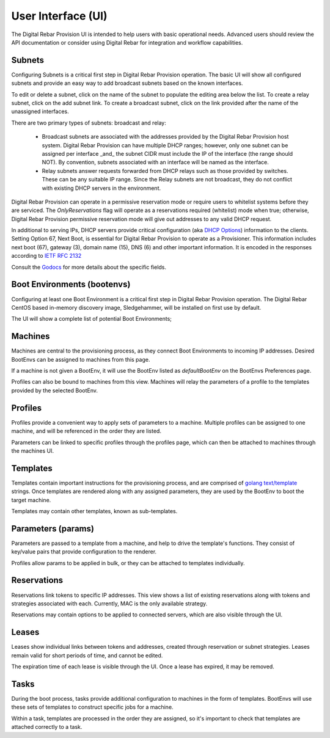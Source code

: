 .. Copyright (c) 2017 RackN Inc.
.. Licensed under the Apache License, Version 2.0 (the "License");
.. Digital Rebar Provision documentation under Digital Rebar master license
.. index::
  pair: Digital Rebar Provision; Developer Environment

.. _rs_ui:

User Interface (UI)
~~~~~~~~~~~~~~~~~~~

The Digital Rebar Provision UI is intended to help users with basic operational needs.  Advanced users should review the API documentation or consider using Digital Rebar for integration and workflow capabilities.

.. _rs_ui_subnets:

Subnets
-------

Configuring Subnets is a critical first step in Digital Rebar Provision operation.  The basic UI will show all configured subnets and provide an easy way to add broadcast subnets based on the known interfaces.

To edit or delete a subnet, click on the name of the subnet to populate the editing area below the list.  To create a relay subnet, click on the add subnet link.  To create a broadcast subnet, click on the link provided after the name of the unassigned interfaces.

There are two primary types of subnets: broadcast and relay:

  * Broadcast subnets are associated with the addresses provided by the Digital Rebar Provision host system.  Digital Rebar Provision can have multiple DHCP ranges; however, only one subnet can be assigned per interface _and_ the subnet CIDR must include the IP of the interface (the range should NOT).  By convention, subnets associated with an interface will be named as the interface.
  * Relay subnets answer requests forwarded from DHCP relays such as those provided by switches.  These can be any suitable IP range.  Since the Relay subnets are not broadcast, they do not conflict with existing DHCP servers in the environment.

Digital Rebar Provision can operate in a permissive reservation mode or require users to whitelist systems before they are serviced.  The `OnlyReservations` flag will operate as a reservations required (whitelist) mode when true; otherwise, Digital Rebar Provision permissive reservation mode will give out addresses to any valid DHCP request.

In additional to serving IPs, DHCP servers provide critical configuration (aka `DHCP Options <https://en.wikipedia.org/wiki/Dynamic_Host_Configuration_Protocol#DHCP_options>`_) information to the clients.  Setting Option 67, Next Boot, is essential for Digital Rebar Provision to operate as a Provisioner.  This information includes next boot (67), gateway (3), domain name (15), DNS (6) and other important information.  It is encoded in the responses according to `IETF RFC 2132 <https://tools.ietf.org/html/rfc2132>`_

Consult the `Godocs <https://godoc.org/github.com/digitalrebar/provision/backend#Subnet>`_ for more details about the specific fields.

.. _rs_ui_bootenvs:

Boot Environments (bootenvs)
----------------------------

Configuring at least one Boot Environment is a critical first step in Digital Rebar Provision operation.  The Digital Rebar CentOS based in-memory discovery image, Sledgehammer, will be installed on first use by default.

The UI will show a complete list of potential Boot Environments;

.. _rs_ui_machines:

Machines
--------

Machines are central to the provisioning process, as they connect Boot Environments to incoming IP addresses. Desired BootEnvs can be assigned to machines from this page.

If a machine is not given a BootEnv, it will use the BootEnv listed as *defaultBootEnv* on the BootEnvs Preferences page.

Profiles can also be bound to machines from this view. Machines will relay the parameters of a profile to the templates provided by the selected BootEnv.

.. _rs_ui_profiles:

Profiles
--------

Profiles provide a convenient way to apply sets of parameters to a machine. Multiple profiles can be assigned to one machine, and will be referenced in the order they are listed.

Parameters can be linked to specific profiles through the profiles page, which can then be attached to machines through the machines UI.

.. _rs_ui_templates:

Templates
---------

Templates contain important instructions for the provisioning process, and are comprised of `golang text/template <https://golang.org/pkg/text/template/#hdr-Actions>`_ strings. Once templates are rendered along with any assigned parameters, they are used by the BootEnv to boot the target machine.

Templates may contain other templates, known as sub-templates.

.. _rs_ui_params:

Parameters (params)
-------------------

Parameters are passed to a template from a machine, and help to drive the template's functions. They consist of key/value pairs that provide configuration to the renderer.

Profiles allow params to be applied in bulk, or they can be attached to templates individually.

.. _rs_ui_reservations:

Reservations
------------

Reservations link tokens to specific IP addresses. This view shows a list of existing reservations along with tokens and strategies associated with each. Currently, MAC is the only available strategy.

Reservations may contain options to be applied to connected servers, which are also visible through the UI.

.. _rs_ui_leases:

Leases
------

Leases show individual links between tokens and addresses, created through reservation or subnet strategies. Leases remain valid for short periods of time, and cannot be edited. 

The expiration time of each lease is visible through the UI. Once a lease has expired, it may be removed.

.. _rs_ui_tasks:

Tasks
-----

During the boot process, tasks provide additional configuration to machines in the form of templates. BootEnvs will use these sets of templates to construct specific jobs for a machine.

Within a task, templates are processed in the order they are assigned, so it's important to check that templates are attached correctly to a task.
